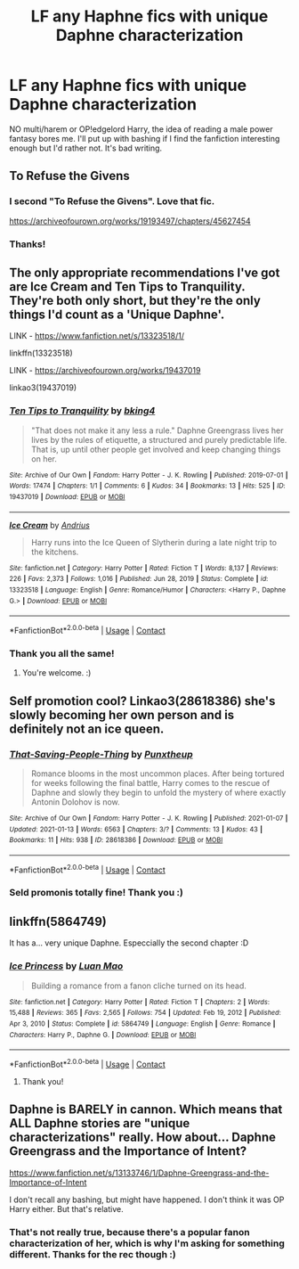 #+TITLE: LF any Haphne fics with unique Daphne characterization

* LF any Haphne fics with unique Daphne characterization
:PROPERTIES:
:Author: rose_daughter
:Score: 6
:DateUnix: 1610313551.0
:DateShort: 2021-Jan-11
:FlairText: Request
:END:
NO multi/harem or OP!edgelord Harry, the idea of reading a male power fantasy bores me. I'll put up with bashing if I find the fanfiction interesting enough but I'd rather not. It's bad writing.


** To Refuse the Givens
:PROPERTIES:
:Author: FellsApprentice
:Score: 7
:DateUnix: 1610330490.0
:DateShort: 2021-Jan-11
:END:

*** I second "To Refuse the Givens". Love that fic.

[[https://archiveofourown.org/works/19193497/chapters/45627454]]
:PROPERTIES:
:Author: A2groundhog
:Score: 5
:DateUnix: 1610656751.0
:DateShort: 2021-Jan-15
:END:


*** Thanks!
:PROPERTIES:
:Author: rose_daughter
:Score: 1
:DateUnix: 1610331161.0
:DateShort: 2021-Jan-11
:END:


** The only appropriate recommendations I've got are Ice Cream and Ten Tips to Tranquility. They're both only short, but they're the only things I'd count as a 'Unique Daphne'.

LINK - [[https://www.fanfiction.net/s/13323518/1/]]

linkffn(13323518)

LINK - [[https://archiveofourown.org/works/19437019]]

linkao3(19437019)
:PROPERTIES:
:Author: Avalon1632
:Score: 5
:DateUnix: 1610314971.0
:DateShort: 2021-Jan-11
:END:

*** [[https://archiveofourown.org/works/19437019][*/Ten Tips to Tranquility/*]] by [[https://www.archiveofourown.org/users/bking4/pseuds/bking4][/bking4/]]

#+begin_quote
  "That does not make it any less a rule." Daphne Greengrass lives her lives by the rules of etiquette, a structured and purely predictable life. That is, up until other people get involved and keep changing things on her.
#+end_quote

^{/Site/:} ^{Archive} ^{of} ^{Our} ^{Own} ^{*|*} ^{/Fandom/:} ^{Harry} ^{Potter} ^{-} ^{J.} ^{K.} ^{Rowling} ^{*|*} ^{/Published/:} ^{2019-07-01} ^{*|*} ^{/Words/:} ^{17474} ^{*|*} ^{/Chapters/:} ^{1/1} ^{*|*} ^{/Comments/:} ^{6} ^{*|*} ^{/Kudos/:} ^{34} ^{*|*} ^{/Bookmarks/:} ^{13} ^{*|*} ^{/Hits/:} ^{525} ^{*|*} ^{/ID/:} ^{19437019} ^{*|*} ^{/Download/:} ^{[[https://archiveofourown.org/downloads/19437019/Ten%20Tips%20to%20Tranquility.epub?updated_at=1576772307][EPUB]]} ^{or} ^{[[https://archiveofourown.org/downloads/19437019/Ten%20Tips%20to%20Tranquility.mobi?updated_at=1576772307][MOBI]]}

--------------

[[https://www.fanfiction.net/s/13323518/1/][*/Ice Cream/*]] by [[https://www.fanfiction.net/u/829951/Andrius][/Andrius/]]

#+begin_quote
  Harry runs into the Ice Queen of Slytherin during a late night trip to the kitchens.
#+end_quote

^{/Site/:} ^{fanfiction.net} ^{*|*} ^{/Category/:} ^{Harry} ^{Potter} ^{*|*} ^{/Rated/:} ^{Fiction} ^{T} ^{*|*} ^{/Words/:} ^{8,137} ^{*|*} ^{/Reviews/:} ^{226} ^{*|*} ^{/Favs/:} ^{2,373} ^{*|*} ^{/Follows/:} ^{1,016} ^{*|*} ^{/Published/:} ^{Jun} ^{28,} ^{2019} ^{*|*} ^{/Status/:} ^{Complete} ^{*|*} ^{/id/:} ^{13323518} ^{*|*} ^{/Language/:} ^{English} ^{*|*} ^{/Genre/:} ^{Romance/Humor} ^{*|*} ^{/Characters/:} ^{<Harry} ^{P.,} ^{Daphne} ^{G.>} ^{*|*} ^{/Download/:} ^{[[http://www.ff2ebook.com/old/ffn-bot/index.php?id=13323518&source=ff&filetype=epub][EPUB]]} ^{or} ^{[[http://www.ff2ebook.com/old/ffn-bot/index.php?id=13323518&source=ff&filetype=mobi][MOBI]]}

--------------

*FanfictionBot*^{2.0.0-beta} | [[https://github.com/FanfictionBot/reddit-ffn-bot/wiki/Usage][Usage]] | [[https://www.reddit.com/message/compose?to=tusing][Contact]]
:PROPERTIES:
:Author: FanfictionBot
:Score: 1
:DateUnix: 1610314992.0
:DateShort: 2021-Jan-11
:END:


*** Thank you all the same!
:PROPERTIES:
:Author: rose_daughter
:Score: 1
:DateUnix: 1610316147.0
:DateShort: 2021-Jan-11
:END:

**** You're welcome. :)
:PROPERTIES:
:Author: Avalon1632
:Score: 2
:DateUnix: 1610361952.0
:DateShort: 2021-Jan-11
:END:


** Self promotion cool? Linkao3(28618386) she's slowly becoming her own person and is definitely not an ice queen.
:PROPERTIES:
:Author: freepizza4lyfe
:Score: 2
:DateUnix: 1610602590.0
:DateShort: 2021-Jan-14
:END:

*** [[https://archiveofourown.org/works/28618386][*/That-Saving-People-Thing/*]] by [[https://www.archiveofourown.org/users/Punxtheup/pseuds/Punxtheup][/Punxtheup/]]

#+begin_quote
  Romance blooms in the most uncommon places. After being tortured for weeks following the final battle, Harry comes to the rescue of Daphne and slowly they begin to unfold the mystery of where exactly Antonin Dolohov is now.
#+end_quote

^{/Site/:} ^{Archive} ^{of} ^{Our} ^{Own} ^{*|*} ^{/Fandom/:} ^{Harry} ^{Potter} ^{-} ^{J.} ^{K.} ^{Rowling} ^{*|*} ^{/Published/:} ^{2021-01-07} ^{*|*} ^{/Updated/:} ^{2021-01-13} ^{*|*} ^{/Words/:} ^{6563} ^{*|*} ^{/Chapters/:} ^{3/?} ^{*|*} ^{/Comments/:} ^{13} ^{*|*} ^{/Kudos/:} ^{43} ^{*|*} ^{/Bookmarks/:} ^{11} ^{*|*} ^{/Hits/:} ^{938} ^{*|*} ^{/ID/:} ^{28618386} ^{*|*} ^{/Download/:} ^{[[https://archiveofourown.org/downloads/28618386/That-Saving-People-Thing.epub?updated_at=1610517294][EPUB]]} ^{or} ^{[[https://archiveofourown.org/downloads/28618386/That-Saving-People-Thing.mobi?updated_at=1610517294][MOBI]]}

--------------

*FanfictionBot*^{2.0.0-beta} | [[https://github.com/FanfictionBot/reddit-ffn-bot/wiki/Usage][Usage]] | [[https://www.reddit.com/message/compose?to=tusing][Contact]]
:PROPERTIES:
:Author: FanfictionBot
:Score: 2
:DateUnix: 1610602608.0
:DateShort: 2021-Jan-14
:END:


*** Seld promonis totally fine! Thank you :)
:PROPERTIES:
:Author: rose_daughter
:Score: 1
:DateUnix: 1610608918.0
:DateShort: 2021-Jan-14
:END:


** linkffn(5864749)

It has a... very unique Daphne. Especcially the second chapter :D
:PROPERTIES:
:Author: Diablovia
:Score: 1
:DateUnix: 1610391361.0
:DateShort: 2021-Jan-11
:END:

*** [[https://www.fanfiction.net/s/5864749/1/][*/Ice Princess/*]] by [[https://www.fanfiction.net/u/583529/Luan-Mao][/Luan Mao/]]

#+begin_quote
  Building a romance from a fanon cliche turned on its head.
#+end_quote

^{/Site/:} ^{fanfiction.net} ^{*|*} ^{/Category/:} ^{Harry} ^{Potter} ^{*|*} ^{/Rated/:} ^{Fiction} ^{T} ^{*|*} ^{/Chapters/:} ^{2} ^{*|*} ^{/Words/:} ^{15,488} ^{*|*} ^{/Reviews/:} ^{365} ^{*|*} ^{/Favs/:} ^{2,565} ^{*|*} ^{/Follows/:} ^{754} ^{*|*} ^{/Updated/:} ^{Feb} ^{19,} ^{2012} ^{*|*} ^{/Published/:} ^{Apr} ^{3,} ^{2010} ^{*|*} ^{/Status/:} ^{Complete} ^{*|*} ^{/id/:} ^{5864749} ^{*|*} ^{/Language/:} ^{English} ^{*|*} ^{/Genre/:} ^{Romance} ^{*|*} ^{/Characters/:} ^{Harry} ^{P.,} ^{Daphne} ^{G.} ^{*|*} ^{/Download/:} ^{[[http://www.ff2ebook.com/old/ffn-bot/index.php?id=5864749&source=ff&filetype=epub][EPUB]]} ^{or} ^{[[http://www.ff2ebook.com/old/ffn-bot/index.php?id=5864749&source=ff&filetype=mobi][MOBI]]}

--------------

*FanfictionBot*^{2.0.0-beta} | [[https://github.com/FanfictionBot/reddit-ffn-bot/wiki/Usage][Usage]] | [[https://www.reddit.com/message/compose?to=tusing][Contact]]
:PROPERTIES:
:Author: FanfictionBot
:Score: 1
:DateUnix: 1610391381.0
:DateShort: 2021-Jan-11
:END:

**** Thank you!
:PROPERTIES:
:Author: rose_daughter
:Score: 1
:DateUnix: 1610395659.0
:DateShort: 2021-Jan-11
:END:


** Daphne is BARELY in cannon. Which means that ALL Daphne stories are "unique characterizations" really. How about... Daphne Greengrass and the Importance of Intent?

[[https://www.fanfiction.net/s/13133746/1/Daphne-Greengrass-and-the-Importance-of-Intent]]

I don't recall any bashing, but might have happened. I don't think it was OP Harry either. But that's relative.
:PROPERTIES:
:Author: r-Sam
:Score: 1
:DateUnix: 1610317082.0
:DateShort: 2021-Jan-11
:END:

*** That's not really true, because there's a popular fanon characterization of her, which is why I'm asking for something different. Thanks for the rec though :)
:PROPERTIES:
:Author: rose_daughter
:Score: 11
:DateUnix: 1610317668.0
:DateShort: 2021-Jan-11
:END:
